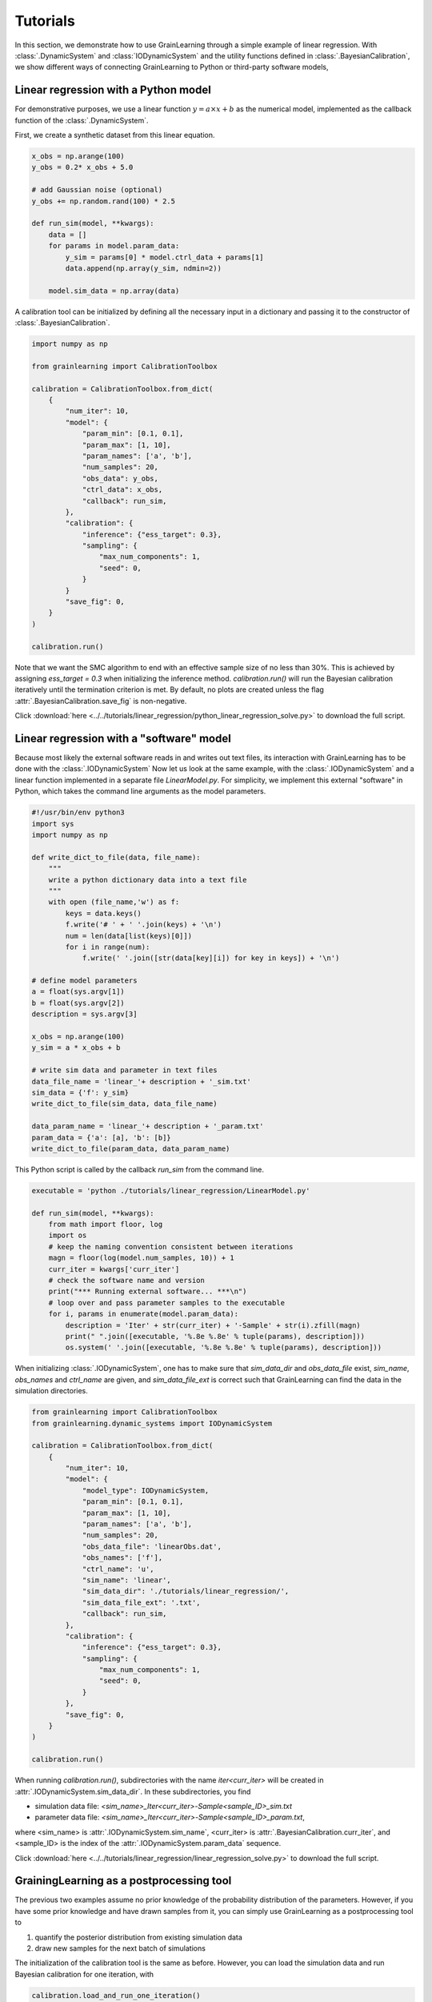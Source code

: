 Tutorials
=========

In this section, we demonstrate how to use GrainLearning through a simple example of linear regression.
With :class:`.DynamicSystem` and :class:`IODynamicSystem` and the utility functions defined in 
:class:`.BayesianCalibration`, we show different ways of connecting
GrainLearning to Python or third-party software models,

Linear regression with a Python model
-------------------------------------

For demonstrative purposes, we use a linear function :math:`y = a\times{x}+b` as the numerical model,
implemented as the callback function of the :class:`.DynamicSystem`.

First, we create a synthetic dataset from this linear equation.

.. code-block:: python

    x_obs = np.arange(100)
    y_obs = 0.2* x_obs + 5.0

    # add Gaussian noise (optional)
    y_obs += np.random.rand(100) * 2.5

    def run_sim(model, **kwargs):
        data = []
        for params in model.param_data:
            y_sim = params[0] * model.ctrl_data + params[1]
            data.append(np.array(y_sim, ndmin=2))
        
        model.sim_data = np.array(data)

A calibration tool can be initialized by defining all the necessary input in a dictionary
and passing it to the constructor of :class:`.BayesianCalibration`.

.. code-block:: python

    import numpy as np

    from grainlearning import CalibrationToolbox

    calibration = CalibrationToolbox.from_dict(
        {
            "num_iter": 10,
            "model": {
                "param_min": [0.1, 0.1],
                "param_max": [1, 10],
                "param_names": ['a', 'b'],
                "num_samples": 20,
                "obs_data": y_obs,
                "ctrl_data": x_obs,
                "callback": run_sim,
            },
            "calibration": {
                "inference": {"ess_target": 0.3},
                "sampling": {
                    "max_num_components": 1,
                    "seed": 0,
                }
            }            
            "save_fig": 0,
        }
    )
    
    calibration.run()

Note that we want the SMC algorithm to end with an effective sample size
of no less than 30%. This is achieved by assigning `ess_target = 0.3` when initializing the inference method.
`calibration.run()` will run the Bayesian calibration iteratively
until the termination criterion is met.
By default, no plots are created unless the flag :attr:`.BayesianCalibration.save_fig` is non-negative.

Click :download:`here <../../tutorials/linear_regression/python_linear_regression_solve.py>` to download the full script.

Linear regression with a "software" model
-----------------------------------------

Because most likely the external software reads in and writes out text files,
its interaction with GrainLearning has to be done with the :class:`.IODynamicSystem`
Now let us look at the same example, with the :class:`.IODynamicSystem` and a linear function implemented in a separate file `LinearModel.py`.
For simplicity, we implement this external "software" in Python, which takes the command line arguments as the model parameters.

.. code-block:: python

    #!/usr/bin/env python3
    import sys
    import numpy as np

    def write_dict_to_file(data, file_name):
        """
        write a python dictionary data into a text file 
        """
        with open (file_name,'w') as f: 
            keys = data.keys()
            f.write('# ' + ' '.join(keys) + '\n')
            num = len(data[list(keys)[0]])
            for i in range(num):
                f.write(' '.join([str(data[key][i]) for key in keys]) + '\n')

    # define model parameters
    a = float(sys.argv[1])
    b = float(sys.argv[2])
    description = sys.argv[3]

    x_obs = np.arange(100)
    y_sim = a * x_obs + b

    # write sim data and parameter in text files 
    data_file_name = 'linear_'+ description + '_sim.txt'
    sim_data = {'f': y_sim}
    write_dict_to_file(sim_data, data_file_name)

    data_param_name = 'linear_'+ description + '_param.txt'
    param_data = {'a': [a], 'b': [b]}
    write_dict_to_file(param_data, data_param_name)

This Python script is called by the callback `run_sim` from the command line.

.. code-block:: python

    executable = 'python ./tutorials/linear_regression/LinearModel.py'

    def run_sim(model, **kwargs):
        from math import floor, log
        import os
        # keep the naming convention consistent between iterations
        magn = floor(log(model.num_samples, 10)) + 1
        curr_iter = kwargs['curr_iter']
        # check the software name and version
        print("*** Running external software... ***\n")
        # loop over and pass parameter samples to the executable
        for i, params in enumerate(model.param_data):
            description = 'Iter' + str(curr_iter) + '-Sample' + str(i).zfill(magn)
            print(" ".join([executable, '%.8e %.8e' % tuple(params), description]))
            os.system(' '.join([executable, '%.8e %.8e' % tuple(params), description]))

When initializing :class:`.IODynamicSystem`,
one has to make sure that `sim_data_dir` and `obs_data_file` exist, `sim_name`, `obs_names` and `ctrl_name` are given,
and `sim_data_file_ext` is correct such that GrainLearning can find the data in the simulation directories.

.. code-block:: python

    from grainlearning import CalibrationToolbox
    from grainlearning.dynamic_systems import IODynamicSystem

    calibration = CalibrationToolbox.from_dict(
        {
            "num_iter": 10,
            "model": {
                "model_type": IODynamicSystem,
                "param_min": [0.1, 0.1],
                "param_max": [1, 10],
                "param_names": ['a', 'b'],
                "num_samples": 20,
                "obs_data_file": 'linearObs.dat',
                "obs_names": ['f'],
                "ctrl_name": 'u',
                "sim_name": 'linear',
                "sim_data_dir": './tutorials/linear_regression/',
                "sim_data_file_ext": '.txt',
                "callback": run_sim,
            },
            "calibration": {
                "inference": {"ess_target": 0.3},
                "sampling": {
                    "max_num_components": 1,
                    "seed": 0,
                }
            },
            "save_fig": 0,
        }
    )
    
    calibration.run()

When running `calibration.run()`, subdirectories with the name `iter<curr_iter>` will be created in :attr:`.IODynamicSystem.sim_data_dir`.
In these subdirectories, you find

- simulation data file: `<sim_name>_Iter<curr_iter>-Sample<sample_ID>_sim.txt`
- parameter data file: `<sim_name>_Iter<curr_iter>-Sample<sample_ID>_param.txt`,

where <sim_name> is :attr:`.IODynamicSystem.sim_name`, <curr_iter> is :attr:`.BayesianCalibration.curr_iter`,
and <sample_ID> is the index of the :attr:`.IODynamicSystem.param_data` sequence.

Click :download:`here <../../tutorials/linear_regression/linear_regression_solve.py>` to download the full script.

GrainingLearning as a postprocessing tool
-----------------------------------------

The previous two examples assume no prior knowledge of the probability distribution of the parameters.
However, if you have some prior knowledge and have drawn samples from it,
you can simply use GrainLearning as a postprocessing tool to

1. quantify the posterior distribution from existing simulation data

2. draw new samples for the next batch of simulations 

The initialization of the calibration tool is the same as before.
However, you can load the simulation data and run Bayesian calibration for one iteration, with 

.. code-block:: python

    calibration.load_and_run_one_iteration()

and store the new parameter table in a text file.

.. code-block:: python

    resampled_param_data = calibration.resample()
    calibration.system.write_to_table(calibration.curr_iter + 1)

The parameter table below can be used to run the software model (e.g., YADE).

.. code-block:: text

	!OMP_NUM_THREADS description key a b 
	 8 Iter1-Sample00         0     5.0000000000e-01     3.3333333333e+00 
	 8 Iter1-Sample01         1     2.5000000000e-01     6.6666666667e+00 
	 8 Iter1-Sample02         2     7.5000000000e-01     1.1111111111e+00 
	 8 Iter1-Sample03         3     1.2500000000e-01     4.4444444444e+00 
	 8 Iter1-Sample04         4     6.2500000000e-01     7.7777777778e+00 
	 8 Iter1-Sample05         5     3.7500000000e-01     2.2222222222e+00 

Click :download:`here <../../tutorials/linear_regression/linear_reg_one_iteration.py>` to download the full script.
